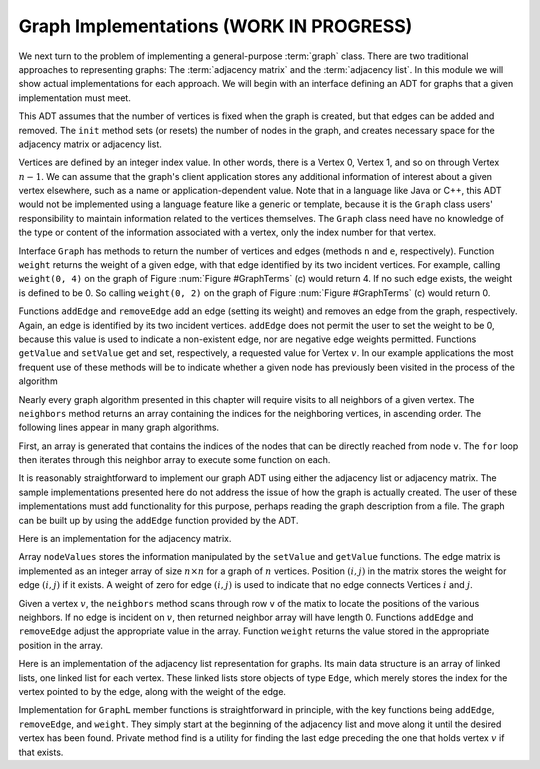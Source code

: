 .. raw:: html

   <script>ODSA.SETTINGS.MODULE_SECTIONS = [];</script>

.. _GraphImpl:


.. raw:: html

   <script>ODSA.SETTINGS.DISP_MOD_COMP = true;ODSA.SETTINGS.MODULE_NAME = "GraphImpl";ODSA.SETTINGS.MODULE_LONG_NAME = "Graph Implementations (WORK IN PROGRESS)";ODSA.SETTINGS.MODULE_CHAPTER = "Graphs"; ODSA.SETTINGS.BUILD_DATE = "2021-11-03 11:24:08"; ODSA.SETTINGS.BUILD_CMAP = true;JSAV_OPTIONS['lang']='en';JSAV_EXERCISE_OPTIONS['code']='pseudo';</script>


.. |--| unicode:: U+2013   .. en dash
.. |---| unicode:: U+2014  .. em dash, trimming surrounding whitespace
   :trim:


.. This file is part of the OpenDSA eTextbook project. See
.. http://opendsa.org for more details.
.. Copyright (c) 2012-2020 by the OpenDSA Project Contributors, and
.. distributed under an MIT open source license.

.. avmetadata::
   :author: Cliff Shaffer
   :requires: graph terminology
   :satisfies: graph implementation
   :topic: Graphs

Graph Implementations (WORK IN PROGRESS)
============================================

We next turn to the problem of implementing a general-purpose
:term:`graph` class.
There are two traditional approaches to representing graphs:
The :term:`adjacency matrix` and the :term:`adjacency list`.
In this module we will show actual implementations for each approach.
We will begin with an interface defining an ADT for graphs that a
given implementation must meet.

.. codeinclude:: Graphs/Graph
   :tag: GraphADT

This ADT assumes that the number of vertices is fixed
when the graph is created, but that edges can be added and removed.
The ``init`` method sets (or resets) the number of nodes in the graph,
and creates necessary space for the adjacency matrix or adjacency list.

Vertices are defined by an integer index value.
In other words, there is a Vertex 0, Vertex 1, and so on through
Vertex :math:`n-1`.
We can assume that the graph's client application stores any additional
information of interest about a given vertex elsewhere, such as a name
or application-dependent value.
Note that in a language like Java or C++, this ADT would not be
implemented using a language feature like a generic or template,
because it is the ``Graph`` class users' responsibility to maintain
information related to the vertices themselves.
The ``Graph`` class need have no knowledge of the type or content
of the information associated with a vertex, only the index number for
that vertex.

Interface ``Graph`` has methods to return the number of vertices and
edges (methods ``n`` and ``e``, respectively).
Function ``weight`` returns the weight of a given edge, with that
edge identified by its two incident vertices.
For example, calling ``weight(0, 4)`` on the graph of
Figure :num:`Figure #GraphTerms` (c) would return 4.
If no such edge exists, the weight is defined to be 0.
So calling ``weight(0, 2)`` on the graph of
Figure :num:`Figure #GraphTerms` (c) would return 0.

Functions ``addEdge`` and ``removeEdge`` add an edge (setting its
weight) and removes an edge from the graph, respectively.
Again, an edge is identified by its two incident vertices.
``addEdge`` does not permit the user to set the weight to be 0,
because this value is used to indicate a non-existent edge, nor are
negative edge weights permitted.
Functions ``getValue`` and ``setValue`` get and set, respectively,
a requested value for Vertex :math:`v`.
In our example applications the most frequent use of these methods
will be to indicate whether a given node has previously been visited
in the process of the algorithm

Nearly every graph algorithm presented in this chapter will require
visits to all neighbors of a given vertex.
The ``neighbors`` method returns an array containing the indices for
the neighboring vertices, in ascending order.
The following lines appear in many graph algorithms.

.. codeinclude:: Graphs/GraphDummy
   :tag: GraphNeighbor

First, an array is generated that contains the indices of the nodes
that can be directly reached from node ``v``.
The ``for`` loop then iterates through this neighbor array to execute
some function on each.

It is reasonably straightforward to implement our graph ADT
using either the adjacency list or adjacency matrix.
The sample implementations presented here do not address the issue of
how the graph is actually created.
The user of these implementations must add functionality for
this purpose, perhaps reading the graph description from a file.
The graph can be built up by using the ``addEdge`` function
provided by the ADT.

Here is an implementation for the adjacency matrix.

.. codeinclude:: Graphs/GraphM
   :tag: GraphM

Array ``nodeValues`` stores the information manipulated by the
``setValue`` and ``getValue`` functions.
The edge matrix is implemented as an integer array of size
:math:`n \times n` for a graph of :math:`n` vertices.
Position :math:`(i, j)` in the matrix stores the weight for edge
:math:`(i, j)` if it exists.
A weight of zero for edge :math:`(i, j)` is used to indicate that no
edge connects Vertices :math:`i` and :math:`j`.

Given a vertex :math:`v`, the ``neighbors`` method scans through row
``v`` of the matix to locate the positions of the various neighbors.
If no edge is incident on :math:`v`, then returned neighbor array will
have length 0.
Functions ``addEdge`` and ``removeEdge`` adjust the
appropriate value in the array.
Function ``weight`` returns the value stored in the
appropriate position in the array.

Here is an implementation of the adjacency list representation for
graphs.
Its main data structure is an array of linked lists, one linked list
for each vertex.
These linked lists store objects of type ``Edge``, which merely
stores the index for the vertex pointed to by the edge, along with the
weight of the edge.

.. codeinclude:: Graphs/GraphL 
   :tag: GraphL

Implementation for ``GraphL`` member functions is straightforward
in principle, with the key functions being ``addEdge``,
``removeEdge``, and ``weight``.
They simply start at the beginning of the adjacency list and move
along it until the desired vertex has been found.
Private method find is a utility for finding the last edge preceding
the one that holds vertex :math:`v` if that exists.

.. raw:: html

   <a id="todo0"></a>

.. TODO::
  type: Exercise
   Add a battery of questions to test knowledge of the
   implementations.

